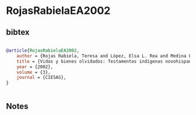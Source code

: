 * RojasRabielaEA2002




** bibtex

#+NAME: bibtex
#+BEGIN_SRC bibtex

@article{RojasRabielaEA2002,
    author = {Rojas Rabiela, Teresa and López, Elsa L. Rea and Medina Lima, Constantino},
    title = {Vidas y bienes olvidados: Testamentos indígenas novohispanos},
    year = {2002},
    volume = {3},
    journal = {CIESAS},
}


#+END_SRC




** Notes

